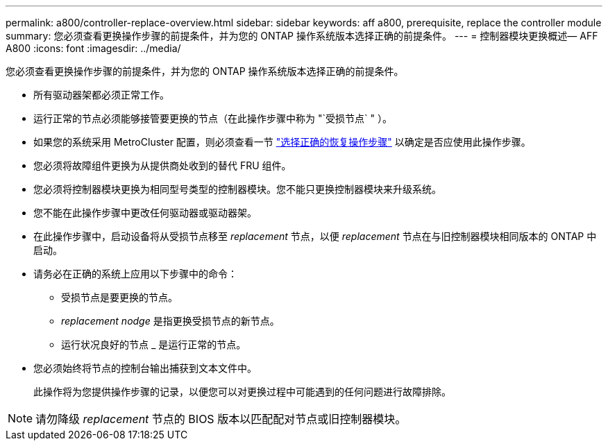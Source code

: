 ---
permalink: a800/controller-replace-overview.html 
sidebar: sidebar 
keywords: aff a800, prerequisite, replace the controller module 
summary: 您必须查看更换操作步骤的前提条件，并为您的 ONTAP 操作系统版本选择正确的前提条件。 
---
= 控制器模块更换概述— AFF A800
:icons: font
:imagesdir: ../media/


[role="lead"]
您必须查看更换操作步骤的前提条件，并为您的 ONTAP 操作系统版本选择正确的前提条件。

* 所有驱动器架都必须正常工作。
* 运行正常的节点必须能够接管要更换的节点（在此操作步骤中称为 "`受损节点` " ）。
* 如果您的系统采用 MetroCluster 配置，则必须查看一节 https://docs.netapp.com/us-en/ontap-metrocluster/disaster-recovery/concept_choosing_the_correct_recovery_procedure_parent_concept.html["选择正确的恢复操作步骤"] 以确定是否应使用此操作步骤。
* 您必须将故障组件更换为从提供商处收到的替代 FRU 组件。
* 您必须将控制器模块更换为相同型号类型的控制器模块。您不能只更换控制器模块来升级系统。
* 您不能在此操作步骤中更改任何驱动器或驱动器架。
* 在此操作步骤中，启动设备将从受损节点移至 _replacement_ 节点，以便 _replacement_ 节点在与旧控制器模块相同版本的 ONTAP 中启动。
* 请务必在正确的系统上应用以下步骤中的命令：
+
** 受损节点是要更换的节点。
** _replacement nodge_ 是指更换受损节点的新节点。
** 运行状况良好的节点 _ 是运行正常的节点。


* 您必须始终将节点的控制台输出捕获到文本文件中。
+
此操作将为您提供操作步骤的记录，以便您可以对更换过程中可能遇到的任何问题进行故障排除。




NOTE: 请勿降级 _replacement_ 节点的 BIOS 版本以匹配配对节点或旧控制器模块。
